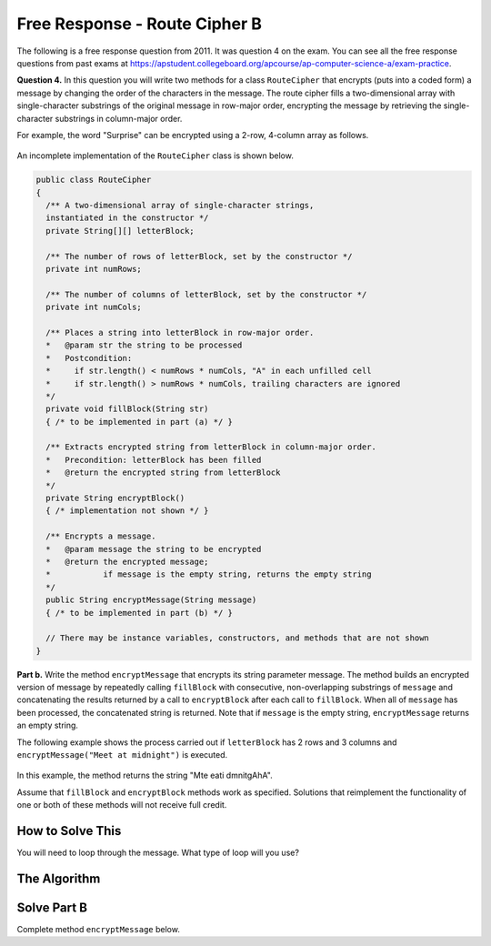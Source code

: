 .. qnum::
   :prefix:  9-13-
   :start: 1

Free Response - Route Cipher B
==============================

..	index::
	single: routecipherb
    single: free response

The following is a free response question from 2011.  It was question 4 on the exam.  You can see all the free response questions from past exams at https://apstudent.collegeboard.org/apcourse/ap-computer-science-a/exam-practice.

**Question 4.**  In this question you will write two methods for a class ``RouteCipher`` that encrypts (puts into a coded form) a message by changing the order of the characters in the message. The route cipher fills a two-dimensional array with single-character substrings of the original message in row-major order, encrypting the message by retrieving the single-character substrings in column-major order.

For example, the word "Surprise" can be encrypted using a 2-row, 4-column array as follows.

.. figure:: Figures/routeCipherFig.png
    :width: 544px
    :align: center
    :figclass: align-center

An incomplete implementation of the ``RouteCipher`` class is shown below.

.. code-block:: java

   public class RouteCipher
   {
     /** A two-dimensional array of single-character strings,
     instantiated in the constructor */
     private String[][] letterBlock;

     /** The number of rows of letterBlock, set by the constructor */
     private int numRows;

     /** The number of columns of letterBlock, set by the constructor */
     private int numCols;

     /** Places a string into letterBlock in row-major order.
     *   @param str the string to be processed
     *   Postcondition:
     *     if str.length() < numRows * numCols, "A" in each unfilled cell
     *     if str.length() > numRows * numCols, trailing characters are ignored
     */
     private void fillBlock(String str)
     { /* to be implemented in part (a) */ }

     /** Extracts encrypted string from letterBlock in column-major order.
     *   Precondition: letterBlock has been filled
     *   @return the encrypted string from letterBlock
     */
     private String encryptBlock()
     { /* implementation not shown */ }

     /** Encrypts a message.
     *   @param message the string to be encrypted
     *   @return the encrypted message;
     *           if message is the empty string, returns the empty string
     */
     public String encryptMessage(String message)
     { /* to be implemented in part (b) */ }

     // There may be instance variables, constructors, and methods that are not shown
   }

**Part b.**
Write the method ``encryptMessage`` that encrypts its string parameter message. The method builds an encrypted version of message by repeatedly calling ``fillBlock`` with consecutive, non-overlapping substrings of ``message`` and concatenating the results returned by a call to ``encryptBlock`` after each call to ``fillBlock``. When all of ``message`` has been processed, the concatenated string is returned. Note that if ``message`` is the empty string, ``encryptMessage`` returns an empty string.

The following example shows the process carried out if ``letterBlock`` has 2 rows and 3 columns and ``encryptMessage("Meet at midnight")`` is executed.

.. figure:: Figures/routeCipherFig2.png
   :width: 482px
   :align: center
   :figclass: align-center

In this example, the method returns the string "Mte eati dmnitgAhA".

Assume that ``fillBlock`` and ``encryptBlock`` methods work as specified. Solutions that reimplement the functionality of one or both of these methods will not receive full credit.

How to Solve This
--------------------
You will need to loop through the message. What type of loop will you use?

.. mchoice:: routecipherb_1
   :answer_a: encryptBlock
   :answer_b: decodeBlock
   :answer_c: clearBlock
   :correct: a
   :feedback_a: Be sure to read the directions carefully; at times, some methods will have very similar names.
   :feedback_b: Be sure to read the directions carefully; at times, some methods will have very similar names.
   :feedback_c: Be sure to read the directions carefully; at times, some methods will have very similar names.

   What is the name of the method that you will need to call?

The Algorithm
-------------------
.. parsonsprob:: RouteCipherB

  The method encryptMessage below contains the correct code for one solution to this problem, but it is mixed up and contains extra blocks that are not needed.  Drag the needed code from the left to the right and put them in order with the correct indention so that the code would work correctly.
  -----
  public String encryptMessage(String message) {
    String encryptedMessage = "";
    int chunkSize = this.numRows * this.numCols;
  =====
    while (message.length() > 0) {
  =====
      if (chunkSize > message.length()) {
  =====
        chunkSize = message.length();
  =====
      } // end if
  =====
      fillBlock(message);
      encryptedMessage += encryptBlock();
      message = message.substring(chunkSize);
  =====
    } // end while
  =====
    return encryptedMessage;
  =====
  } // end method

Solve Part B
------------
Complete method ``encryptMessage`` below.

.. activecode:: FRQRouteCipherB
   :language: java

   public class RouteCipher
   {
     /** A two-dimensional array of single-character strings,
     instantiated in the constructor */
     private String[][] letterBlock;

     /** The number of rows of letterBlock, set by the constructor */
     private int numRows;

     /** The number of columns of letterBlock, set by the constructor */
     private int numCols;

     private int counter = 0;

     public RouteCipher(int r, int c){
      letterBlock = new String[r][c];
      this.fillBlock("Meet at midnight");
      this.numRows = r;
      this.numCols = c;
     }

     /** Places a string into letterBlock in row-major order.
     *   @param str the string to be processed
     *   Postcondition:
     *     if str.length() < numRows * numCols, "A" in each unfilled cell
     *     if str.length() > numRows * numCols, trailing characters are ignored
     */
     private void fillBlock(String str)
     {
     int pos = 0;
     for (int r = 0; r < this.numRows; r++ ) {
       for (int c = 0; c < this.numCols; c++ ) {
         if (pos < str.length()) {
           this.letterBlock[r][c] = str.substring(pos, pos+1);
           pos++;
         } else {
           this.letterBlock[r][c] = "A";
         } // end else block
       } // end inner for
     } // end outer for
     }

     /** Extracts encrypted string from letterBlock in column-major order.
     *   Precondition: letterBlock has been filled
     *   @return the encrypted string from letterBlock
     */
     private String encryptBlock()
     {
      return "Mte ea";
     }

     /** Encrypts a message.
     *   @param message the string to be encrypted
     *   @return the encrypted message;
     *           if message is the empty string, returns the empty string
     */
     public String encryptMessage(String message){
      // Complete this method
     }

     public static void main(String[] args){

      RouteCipher ciph = new RouteCipher(2, 3);
      String encryptedMsg = ciph.encryptMessage("Meet at midnight");
      if(encryptedMsg.length() < ("Mte ea").length()){

          System.out.println("Oops!\n");
          System.out.println("Looks like the encrypted message is too short. Remember that you need to keep adding columns of the encrypt block to the String that you will be returning.\n");
          System.out.println("Make a few changes to your code, please.");

      }else if(!encryptedMsg.substring(0, 6).equals("Mte ea")){

          System.out.println("Oops!\n");
          System.out.println("Looks like the message is not encrypted properly. Read the directions again and keep an eye on how exactly the message is supposed to be encrypted.\n");
          System.out.println("Make a few changes to your code, please.");

      }else{
        System.out.println("Looks like your code works well!");
      }
     }
   }

